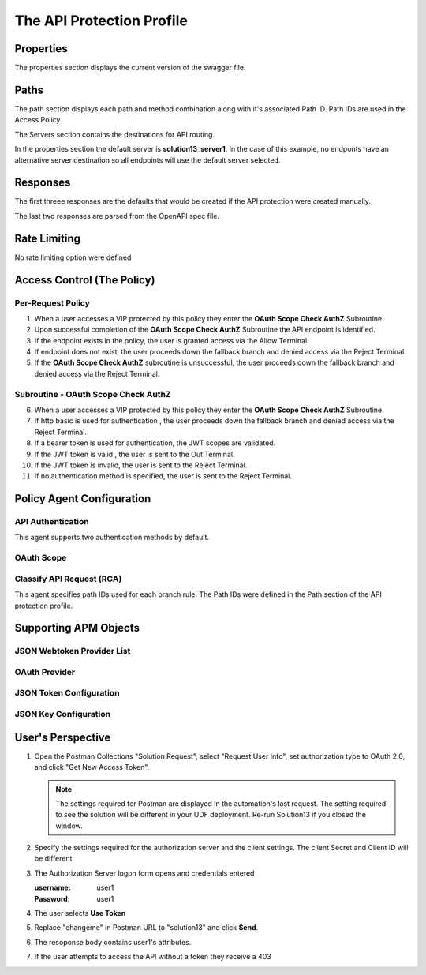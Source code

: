 
The API Protection Profile
===========================


Properties
-------------------------------------
The properties section displays the current version of the swagger file.

|image001|


Paths
-----------

The path section displays each path and method combination along with it's associated Path ID.  Path IDs are used in the Access Policy.

The Servers section contains the destinations for API routing.

In the properties section the default server is **solution13_server1**.  In the case of this example, no endponts have an alternative server destination so all endpoints will use the default server selected.
|image002|

Responses
--------------

The first threee responses are the defaults that would be created if the API protection were created manually.

The last two responses are parsed from the OpenAPI spec file.

|image003|

Rate Limiting
---------------

No rate limiting option were defined

|image004|


Access Control (The Policy)
------------------------------

|image005|

Per-Request Policy
^^^^^^^^^^^^^^^^^^^^^
|image006|

1. When a user accesses a VIP protected by this policy they enter the **OAuth Scope Check AuthZ** Subroutine.
2. Upon successful completion of the **OAuth Scope Check AuthZ** Subroutine the API endpoint is identified.
3. If the endpoint exists in the policy, the user is granted access via the Allow Terminal.
4. If endpoint does not exist, the user proceeds down the fallback branch and denied access via the Reject Terminal.
5. If the **OAuth Scope Check AuthZ** subroutine is unsuccessful, the user proceeds down the fallback branch and denied access via the Reject Terminal.

Subroutine - OAuth Scope Check AuthZ
^^^^^^^^^^^^^^^^^^^^^^^^^^^^^^^^^^^^^^

|image007|

6. When a user accesses a VIP protected by this policy they enter the **OAuth Scope Check AuthZ** Subroutine.
7. If http basic is used for authentication , the user proceeds down the fallback branch and denied access via the Reject Terminal.
8. If a bearer token is used for authentication, the JWT scopes are validated.
9. If the JWT token is valid , the user is sent to the Out Terminal.
10. If the JWT token is invalid, the user is sent to the Reject Terminal.
11. If no authentication method is specified, the user is sent to the Reject Terminal.

Policy Agent Configuration
----------------------------

API Authentication
^^^^^^^^^^^^^^^^^^^

This agent supports two authentication methods by default.

|image008|


OAuth Scope
^^^^^^^^^^^^^


|image009|


Classify API Request (RCA)
^^^^^^^^^^^^^^^^^^^^^^^^^^^^
This agent specifies path IDs used for each branch rule.  The Path IDs were defined in the Path section of the API protection profile.

|image010|




Supporting APM Objects
-----------------------

JSON Webtoken Provider List
^^^^^^^^^^^^^^^^^^^^^^^^^^^^^

|image011|


OAuth Provider
^^^^^^^^^^^^^^^

|image012|


JSON Token Configuration
^^^^^^^^^^^^^^^^^^^^^^^^^^^

|image013|

JSON Key Configuration
^^^^^^^^^^^^^^^^^^^^^^^^

|image014|


User's Perspective
---------------------

#. Open the Postman Collections "Solution Request", select "Request User Info", set authorization type to OAuth 2.0, and click "Get New Access Token".

   |image022|

   .. note::    
      The settings required for Postman are displayed in the automation's last request.  The setting required to see the solution will be different in your UDF deployment. Re-run Solution13 if you closed the window.

   |image015|
   
#. Specify the settings required for the authorization server and the client settings. The client Secret and Client ID will be different.

   |image016|

#. The Authorization Server logon form opens and credentials entered

   :username: user1
   :Password: user1


   |image017|

#. The user selects **Use Token**

   |image018|

#. Replace "changeme" in Postman URL to "solution13" and click **Send**.

   |image023|

#. The resoponse body contains user1's attributes.

   |image020|

#. If the user attempts to access the API without a token they receive a 403

   |image021|



.. |image001| image:: media/001.png
.. |image002| image:: media/002.png
.. |image003| image:: media/003.png
.. |image004| image:: media/004.png
.. |image005| image:: media/005.png
.. |image006| image:: media/006.png
.. |image007| image:: media/007.png
.. |image008| image:: media/008.png
.. |image009| image:: media/009.png
.. |image010| image:: media/010.png
.. |image011| image:: media/011.png
.. |image012| image:: media/012.png
.. |image013| image:: media/013.png
.. |image014| image:: media/014.png
.. |image015| image:: media/015.png
.. |image016| image:: media/016.png
.. |image017| image:: media/017.png
.. |image018| image:: media/018.png
.. |image019| image:: media/019.png
.. |image020| image:: media/020.png
.. |image021| image:: media/021.png
.. |image022| image:: media/022.png
.. |image023| image:: media/023.png

